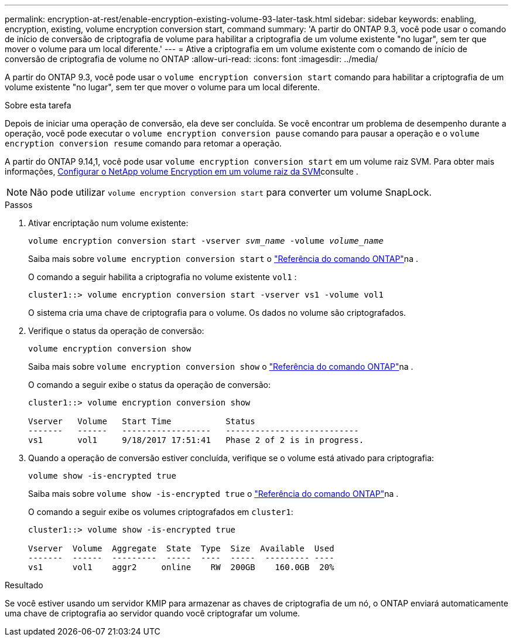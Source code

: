 ---
permalink: encryption-at-rest/enable-encryption-existing-volume-93-later-task.html 
sidebar: sidebar 
keywords: enabling, encryption, existing, volume encryption conversion start, command 
summary: 'A partir do ONTAP 9.3, você pode usar o comando de início de conversão de criptografia de volume para habilitar a criptografia de um volume existente "no lugar", sem ter que mover o volume para um local diferente.' 
---
= Ative a criptografia em um volume existente com o comando de início de conversão de criptografia de volume no ONTAP
:allow-uri-read: 
:icons: font
:imagesdir: ../media/


[role="lead"]
A partir do ONTAP 9.3, você pode usar o `volume encryption conversion start` comando para habilitar a criptografia de um volume existente "no lugar", sem ter que mover o volume para um local diferente.

.Sobre esta tarefa
Depois de iniciar uma operação de conversão, ela deve ser concluída. Se você encontrar um problema de desempenho durante a operação, você pode executar o `volume encryption conversion pause` comando para pausar a operação e o `volume encryption conversion resume` comando para retomar a operação.

A partir do ONTAP 9.14,1, você pode usar `volume encryption conversion start` em um volume raiz SVM. Para obter mais informações, xref:configure-nve-svm-root-task.html[Configurar o NetApp volume Encryption em um volume raiz da SVM]consulte .


NOTE: Não pode utilizar `volume encryption conversion start` para converter um volume SnapLock.

.Passos
. Ativar encriptação num volume existente:
+
`volume encryption conversion start -vserver _svm_name_ -volume _volume_name_`

+
Saiba mais sobre `volume encryption conversion start` o link:https://docs.netapp.com/us-en/ontap-cli/volume-encryption-conversion-start.html["Referência do comando ONTAP"^]na .

+
O comando a seguir habilita a criptografia no volume existente `vol1` :

+
[listing]
----
cluster1::> volume encryption conversion start -vserver vs1 -volume vol1
----
+
O sistema cria uma chave de criptografia para o volume. Os dados no volume são criptografados.

. Verifique o status da operação de conversão:
+
`volume encryption conversion show`

+
Saiba mais sobre `volume encryption conversion show` o link:https://docs.netapp.com/us-en/ontap-cli/volume-encryption-conversion-show.html["Referência do comando ONTAP"^]na .

+
O comando a seguir exibe o status da operação de conversão:

+
[listing]
----
cluster1::> volume encryption conversion show

Vserver   Volume   Start Time           Status
-------   ------   ------------------   ---------------------------
vs1       vol1     9/18/2017 17:51:41   Phase 2 of 2 is in progress.
----
. Quando a operação de conversão estiver concluída, verifique se o volume está ativado para criptografia:
+
`volume show -is-encrypted true`

+
Saiba mais sobre `volume show -is-encrypted true` o link:https://docs.netapp.com/us-en/ontap-cli//volume-show.html#parameters["Referência do comando ONTAP"^]na .

+
O comando a seguir exibe os volumes criptografados em `cluster1`:

+
[listing]
----
cluster1::> volume show -is-encrypted true

Vserver  Volume  Aggregate  State  Type  Size  Available  Used
-------  ------  ---------  -----  ----  -----  --------- ----
vs1      vol1    aggr2     online    RW  200GB    160.0GB  20%
----


.Resultado
Se você estiver usando um servidor KMIP para armazenar as chaves de criptografia de um nó, o ONTAP enviará automaticamente uma chave de criptografia ao servidor quando você criptografar um volume.
